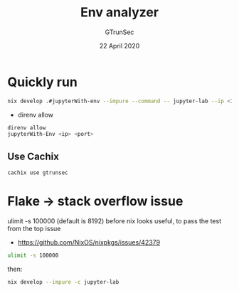 #+TITLE: Env analyzer
#+AUTHOR: GTrunSec
#+EMAIL: gtrunsec@hardenedlinux.org
#+DATE: 22 April 2020
#+OPTIONS:   H:3 num:t toc:t \n:nil @:t ::t |:t ^:nil -:t f:t *:t <:t


* Quickly run

#+begin_src sh :async t :exports both :results output
nix develop .#jupyterWith-env --impure --command -- jupyter-lab --ip <Ip> --port <port> --config jupyter_notebook_config.py
#+end_src

- direnv allow

#+begin_src sh :async t :exports both :results output
direnv allow
jupyterWith-Env <ip> <port>
#+end_src

** Use Cachix
#+begin_src sh :async t :exports both :results output
cachix use gtrunsec
#+end_src

* Flake -> stack overflow issue
ulimit -s 100000 (default is 8192) before nix looks useful, to pass the test from the top issue
- https://github.com/NixOS/nixpkgs/issues/42379
#+begin_src sh :async t :exports both :results output
ulimit -s 100000
#+end_src
then:
#+begin_src sh :async t :exports both :results output
nix develop --impure -c jupyter-lab
#+end_src
